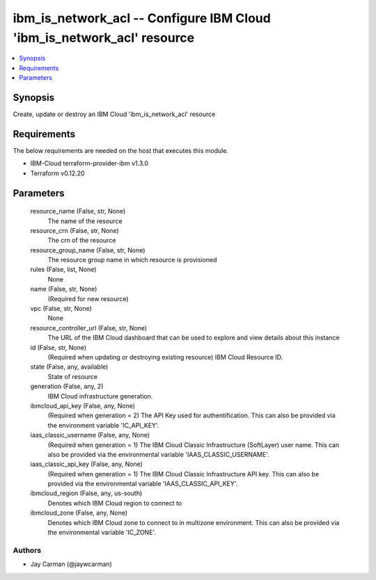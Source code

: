 
ibm_is_network_acl -- Configure IBM Cloud 'ibm_is_network_acl' resource
=======================================================================

.. contents::
   :local:
   :depth: 1


Synopsis
--------

Create, update or destroy an IBM Cloud 'ibm_is_network_acl' resource



Requirements
------------
The below requirements are needed on the host that executes this module.

- IBM-Cloud terraform-provider-ibm v1.3.0
- Terraform v0.12.20



Parameters
----------

  resource_name (False, str, None)
    The name of the resource


  resource_crn (False, str, None)
    The crn of the resource


  resource_group_name (False, str, None)
    The resource group name in which resource is provisioned


  rules (False, list, None)
    None


  name (False, str, None)
    (Required for new resource)


  vpc (False, str, None)
    None


  resource_controller_url (False, str, None)
    The URL of the IBM Cloud dashboard that can be used to explore and view details about this instance


  id (False, str, None)
    (Required when updating or destroying existing resource) IBM Cloud Resource ID.


  state (False, any, available)
    State of resource


  generation (False, any, 2)
    IBM Cloud infrastructure generation.


  ibmcloud_api_key (False, any, None)
    (Required when generation = 2) The API Key used for authentification. This can also be provided via the environment variable 'IC_API_KEY'.


  iaas_classic_username (False, any, None)
    (Required when generation = 1) The IBM Cloud Classic Infrastructure (SoftLayer) user name. This can also be provided via the environmental variable 'IAAS_CLASSIC_USERNAME'.


  iaas_classic_api_key (False, any, None)
    (Required when generation = 1) The IBM Cloud Classic Infrastructure API key. This can also be provided via the environmental variable 'IAAS_CLASSIC_API_KEY'.


  ibmcloud_region (False, any, us-south)
    Denotes which IBM Cloud region to connect to


  ibmcloud_zone (False, any, None)
    Denotes which IBM Cloud zone to connect to in multizone environment. This can also be provided via the environmental variable 'IC_ZONE'.













Authors
~~~~~~~

- Jay Carman (@jaywcarman)

